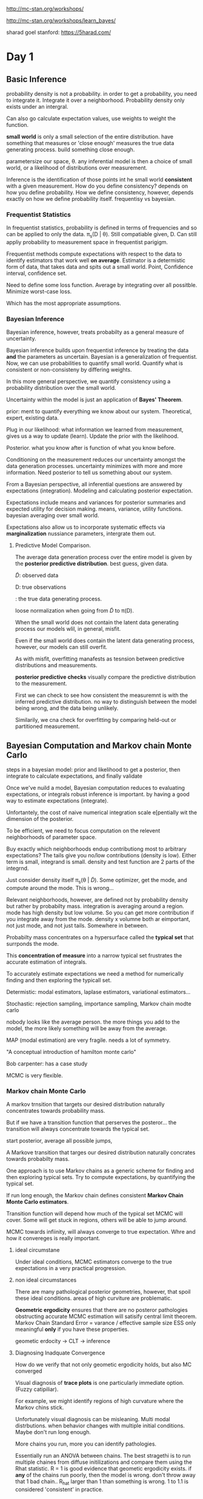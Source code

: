 http://mc-stan.org/workshops/

http://mc-stan.org/workshops/learn_bayes/


sharad goel stanford: https://5harad.com/

* Day 1

** Basic Inference


 probability density is not a probability.
in order to get a probability, you need to integrate it.
Integrate it over a neighborhood.
Probability density only exists under an intergral.

Can also go calculate expectation values,
use weights to weight the function.

**small world** is only a small selection of the entire distribution.
have something that measures or 'close enough' measures the true data generating process.
build something close enough.

parametersize our space, \theta.
any inferential model is then a choice of small world, or a likelihood of distributions over measurement.

Inference is the identification of those points int he small world *consistent* with a given measurement.
How do you define consistency?
depends on how you define probability.
How we define consistency, however, depends exactly on how we define probability itself.
frequentisy vs bayesian.

*** Frequentist Statistics

In frequentist statistics, probability is defined in terms of frequencies and so can be applied to only the data.
\pi_s(D | \theta).
Still compatiable given, D.
Can still appliy probability to measurement space in frequentist parigigm.

Frequentist methods compute expectations with respect to the data to identify estimators that work well *on average*.
Estimator is a determistic form of data, that takes data and spits out a small world.
Point, Confidence interval, confidence set.

Need to define some loss function.
Average by integrating over all possitble.
Minimize worst-case loss.

Which has the most appropriate assumptions.

*** Bayesian Inference

Bayesian inference, however, treats probabilty as a general measure of uncertainty.

Bayesian inference builds upon frequentist inference by treating the data *and* the parameters as uncertain.
Bayesian is a generalization of frequentist.
Now, we can use probabilities to quantify small world.
Quantify what is consistent or non-consisteny by differing weights.

In this more general perspective, we quantify consistency using a probability distribution over the small world.

Uncertainty within the model is just an application of *Bayes' Theorem*.

prior: ment to quantify everything we know about our system.
Theoretical, expert, existing data.

Plug in our likelihood: what information we learned from measurement,
gives us a way to update (learn).
Update the prior with the likelihood.

Posterior. what you know after is function of what you know before.

Conditioning on the measurement reduces our uncertainty amongst the data generation processes.
uncertainty minimizes with more and more information.
Need posterior to tell us something about our system.

From a Bayesian perspective, all inferential questions are answered by expectations (integration).
Modeling and calculating posterior expectation.

Expectations include means and variances for posterior summaries and expected utility for decision making.
means, variance, utility functions.
bayesian averaging over small world.

Expectations also allow us to incorporate systematic effects via *marginalization*
nussiance parameters, intergrate them out.

**** Predictive Model Comparison.

The average data generation process over the entire model is given by the *posterior predictive distribution*.
best guess, given data.

\tilde{D}: observed data

D: true observations

\pt{D}: the true data generating process.

loose normalization when going from \tilde{D} to \pi(D).

When the small world does not contain the latent data generating process our models wlil, in general, misfit.

Even if the small world does contain the latent data generating process, however, our models can still overfit.

As with misfit, overfitting manafests as tesnsion between predictive distributions and measurements.

*posterior predictive checks* visually compare the predictive distribution to the measurement.

First we can check to see how consistent the measuremnt is with the inferred predictive distribution.
no way to distinguish between the model being wrong, and the data being unlikely.

Similarily, we cna check for overfitting by comparing held-out or partitioned measurement.


** Bayesian Computation and Markov chain Monte Carlo

steps in a bayesian model: prior and likelihood to get a posterior, then integrate
to calculate expectations, and finally validate

Once we've nuild a model, Bayesian computation reduces to evaluating expectations, or integrals
robust inference is important. by having a good way to estimate expectations (integrate).

Unfortantely, the cost of naive numerical integration scale e[pentially wit the dimension of the posterior.

To be efficient, we need to focus computation on the relevent neighborhoods of parameter space.

Buy exactly which neighborhoods endup contributiong most to arbitrary expectations?
The tails give you no/low contributions (density is low).
Either term is small, integrand is small.
density and test function are 2 parts of the integrnd.

Just consider density itself \pi_s(\theta | \tilde{D}).
Some optimizer, get the mode, and compute around the mode.
This is wrong...

Relevant neighborhoods, however, are defined not by probability density but rather by probabilty mass.
integration is averaging around a region.
mode has high density but low volume.
So you can get more contribution if you integrate away from the mode.
density x volumne both ar eimportant, not just mode, and not just tails.
Somewhere in between.

Probabilty mass concentrates on a hypersurface called the *typical set* that surrponds the mode.

This *concentration of measure* into a narrow typical set frustrates the accurate estimation of integrals.

To accurately estimate expectations we need a method for numerically
finding and then exploring the typicall set.

Determistic: modal estimators, laplase estimators, variational estimators...

Stochastic: rejection sampling, importance sampling, Markov chain modte carlo

nobody looks like the average person.
the more things you add to the model, the more likely something will be away from the average.

MAP (modal estimation) are very fragile.
needs a lot of symmetry.

"A conceptual introduction of hamilton monte carlo"

Bob carpenter: has a case study

MCMC is very flexible.

*** Markov chain Monte Carlo

A markov trnsition that targets our desired distribution naturally concentrates towards probability mass.

But if we have a transition function that perserves the posteror...
the transition will always concentrate towards the typical set.

start posterior, average all possible jumps,

A Markove transition that targes our desired distribution naturally concrates towards probabilty mass.

One approach is to use Markov chains as a generic scheme for finding and then exploring typical sets.
Try to compute expectations, by quantifying the typical set.

If run long enough, the Markov chain defines consistent *Markov Chain Monte Carlo estimators*.

Transition function will depend how much of the typical set MCMC will cover.
Some will get stuck in regions,
others will be able to jump around.

MCMC towards infiinity, will always converge to true expectation.
Whre and how it convereges is really important.

**** ideal circumstane

Under ideal conditions, MCMC estimators converge to the true expectations in a very practical progression.

**** non ideal circumstances

There are many pathological posterior geometries, however, that spoil these ideal conditions.
areas of high curviture are problematic.

*Geometric ergodicity* ensures that there are no posteror pathologies obstructing accurate MCMC estimation
will satisify central limit theorem.
Markov Chain Standard Error = varance / effective sample size
ESS only meaningful *only* if you have these properties.

geometic erdocity -> CLT -> inference

**** Diagnosing Inadquate Convergence

How do we verify that not only geometic ergodicity holds, but also MC converged

Visual diagnosis of *trace plots* is one particularly immediate option. (Fuzzy catipiliar).

For example, we might identify regions of high curvature where the Markov chins stick.

Unfortunately visual diagnosis can be misleaning.
Multi modal distrbutions. when behavior changes with multiple initial conditions.
Maybe don't run long enough.

More chains you run, more you can identify pathologies.

Essentially run an ANOVA between chains.
The best stragethi is to run multiple chaines from diffuse initilizations and compare them using the Rhat statistic.
R = 1 is good evidence that geometic ergodicity exists.
if *any* of the chains run poorly, then the model is wrong. don't throw away that 1 bad chain..
R_hat larger than 1 than something is wrong.
1 to 1.1 is considered 'consistent' in practice.

B is between chain variance

W is within chain variance

r_hat: 1.15 vs 7. run chians longer, vs something horribly is wrong.

varational methods (generic variational methods) are very fragile, unless gaussian.
(variational inference algorithim).

estimation propagation where you over estimate variance can be something to do.

folk thorem: computation problems is a sign that model is wrong (andy gelman).
confilct between prior/likelihood; data/likelihood

If there are no indiciations of pathologies, then we can move on to quantifying the accuracy of our estimates (MCSE).

Finally, we can construct an MCMC estimate of any pertinent function as well as an estimate of its error.
Compare N_eff (n effective samples).
Stan is slow per iteration, but get many more effective samples.

MCSE: how accurate is this mean.

** Hamilton Monte Carlo
The previous discussion presumed the existance of a Markov chain that targets our specific posterior.

analogy of gravity and adding momentum.

HMC is a way to add this 'momentum', this needed correction.

it's fast, and robust exploration of the distributions common in practice.

Using gradients to drive motion of space, but really care about the shadows of exploration.
works in high dimension.

When HMC fails to be geometic eurodic, it will tell you!

This is the 'divergence warning' you see in stan.
Something happening here.
incredibly sensitive to problems.

bayesian fraction of missing information: more novel.
usually paired with divergence.
but rarely alone.

HMC fast, robust, and when it fails it will tell you.
This is why it's sutible for generic computation.

HMC is an implementation of MCMC.

Stan: separate computation from modeling.

Modeling language,
automatic differentiation (calculate the gradients),
HMC (which will use for momentum calculations)

** Stan

Stanislaw Ulam (1909 - 1984): Monte Carlo Method
ferminac.

Language... and algorithims.
Probabilistic programming language and inference algorithms

stan program. declares data and (constrained) parameter variables.
defines log posteror (or penalized likelihood)

stan ecosystem.

mc-stan.org/users/citations

github.com/stan-dev/stancon_talks

Computations are actually done on the log scale.
this is important if you have your own custom PDF and need to make calculations.

*** Data Block

declare data types, sizes and constraints

read from data source and constraints validated

*** parameters block

*** model block

*** generated quantities

\Theta \sim \Pi(\theta | D)

where \Theta is a vector of (\alpha, \beta, \sigma)

updating theta which updates the data generating process.

What are reasonable values for theta?

Updated knowledge should feed into data generation process.

*** programming in stan

http://mc-stan.org/workshops/learn_bayes/

http://mc-stan.org/workshops/

rstanarm: Bayesian Applied Regression Modeling via Stan

* Day 2

** Review

In Bayesian inference we use probability distributions to quantify our information about the *small world*

concentrate around the true data generating process by updating

All bayesian computations reduce to expectations with respect to the posterior distributation

E[f] = \int d\theta\pi_s(\theta | \tilde{D})f(\theta)

** Best Practices

Examples will follow best practices

*** 1a

Maintain reproducibilty by saving the model, data, and inits in files and the R commands in scripts

don't embed stan program as embeded text string.

computation is independent from language

*** 1b

Use version control on your files and scripts

*** 2

Start simple! build your model in stages, ensuring good fits at each stage

*** 3

Fit your model to simulated diata to ensure that Stan can recover the true values

arbitrary parameter values

sample parameters from priors, sample data.
Cook, Gelman, Rubin procedure.

*** 4

Keep an eye on the diagnostics

** Regression Modeling

Recall that in Bayesian inference we build up an inferential model by specifying a priror and a likelihood

\pi_s(\theta | \tilde{D}) \sim \pi_s(\tilde{D} | \theta) \pi_s(\theta)

\pi (\theta | \tilde{D}) \sim \pi (\tilde{D} | \theta) \pi (\theta)

Likelihoods model the measurement process and are most naturally specified generatively.

Similarly, we can also model unobserved variables, such as the parameters, generatively

This generative decomposition allows us to focus

Many of the most common and useful modeling techniques are forms of **regression**.

*** Foundations of Regression

Often the data naturally separate into variates, y, and covariates, x.

D -> {y, x}

x may be easier to measure than y.
y can be measured in a few cases, much easier to measure x and predict y.
Need to understand statistical relationship between x and y.

Regression models the statistical relationship between the variates and the covariates.
This is a *statistical relationship*. Not causality.

\pi(y, x | \theta) = \pi (y | x, \theta) \pi (x | \theta)

distribution of covariates, and data given covariates.

We typically assume the covariates are independent of the model parameters.
No selection effects, for example.

In which case the likelihood becomes a model of the variates conditional on the vovariates.

\pi(y, x | \theta) = \pi(y | x, \theta) \pi(x | \theta)

\pi(y, x | \theta) = \pi(y | x, \theta)\pi(x)

\pi(y, x | \theta) \sim \pi(y | x, \theta)

Co variates are often restricted to a single effective parameter through a determisnistic mapping

\pi(y|x, \theata) = some function, normal, binomial, etc...

This imediately generalizes to multiple effective parameters

Gamma... shape and scale dependent on covariates.

*** Linear Models

When an effective parameter is unstrained we can model it with a linear mapping

f(x, \alpha, \beta) = \beta * x + \alpha

Multiple covariates are commonly encapulated in a design matrix

f(x, \alpha, \beta) = \sum_{n, i} X_{in} \beta_i + \alpha

= X^T \beta + \alpha

you can keep X^T\beta as the design matrix,
this can drastically speed up computation.
break with convention!

When the measurement model is Gaussian we recover the ubiquitous Gaussian-Linear model.

When there are few data than covariates, however, linear models are subject to collinearity.

In collinearity some of the slopes are fully determined while the others are completely undetermined.

...

Weakly-information containment priors are typically defined in terms of Gaussian distribution.

The bredth of those priors is modivated by reasoning about plausible variations. Think *units*.

tails when things get close to 0 (nothing is impossible!)

uniform distributions are informative,
can bias prior towards the extremes.
e.g., 10m is just as likely as 1.
they also have no scale

hard boundries will cause the posterior to slam against it.
and weird things will happen.
rather, think about soft regularizations, and maybe heavier tails.

weakly informative: good value with good spread of possible values,
do not need a strong level of precision.

*** General Linear Model

constrained effective parameters are non amenable to linear models

\theta \in (a, b)

X^T\beta + \alpha \in (- \infty, \infty)

But we can generalize linear models with a link function

g^{-1}: (a, b) -> (-\infty, \infty)

**** While bounded parameters are modeled with the *logit* link function

logit: (0, 1) -> (-\infty, \infty)

logistic(X^T\beta + \alpha) \in (0, 1)

success/failure data subject to covariates can be modeled with generalized binomial/Bernoulli models

\pi(y | X, \alpha, \beta) = Ber(y | logistic(X^T \beta + \alpha))

**** Positive parameters are modeled with the log link function

log: (0, \infty) -> (-\infty, \infty)

**** Count data whose rate depends on covariates can be modeled with a generalized Poisson model.

poisson log regression

In some applications the Poisson likelihood is too restrictive

But we can incorporate overdispersion with a generalizaed negative binomial model.

Stan: NegBin2
for GLM
